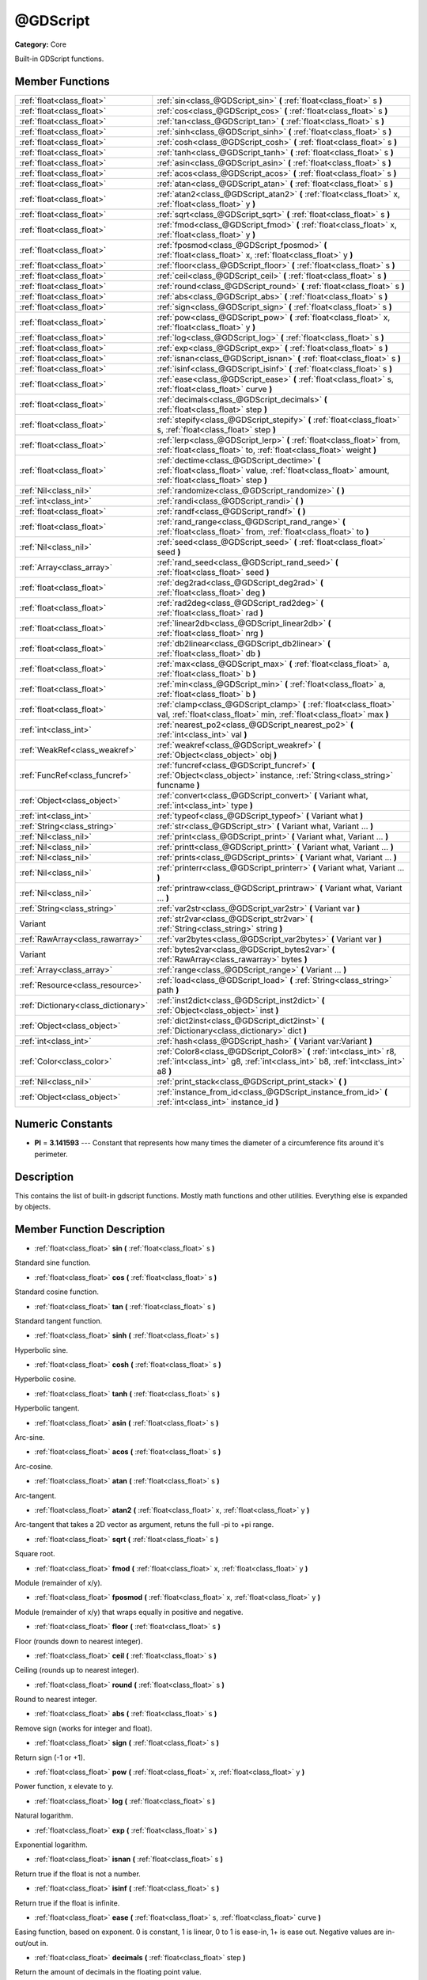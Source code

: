 .. _class_@GDScript:

@GDScript
=========

**Category:** Core

Built-in GDScript functions.

Member Functions
----------------

+--------------------------------------+------------------------------------------------------------------------------------------------------------------------------------------------------------+
| :ref:`float<class_float>`            | :ref:`sin<class_@GDScript_sin>`  **(** :ref:`float<class_float>` s  **)**                                                                                  |
+--------------------------------------+------------------------------------------------------------------------------------------------------------------------------------------------------------+
| :ref:`float<class_float>`            | :ref:`cos<class_@GDScript_cos>`  **(** :ref:`float<class_float>` s  **)**                                                                                  |
+--------------------------------------+------------------------------------------------------------------------------------------------------------------------------------------------------------+
| :ref:`float<class_float>`            | :ref:`tan<class_@GDScript_tan>`  **(** :ref:`float<class_float>` s  **)**                                                                                  |
+--------------------------------------+------------------------------------------------------------------------------------------------------------------------------------------------------------+
| :ref:`float<class_float>`            | :ref:`sinh<class_@GDScript_sinh>`  **(** :ref:`float<class_float>` s  **)**                                                                                |
+--------------------------------------+------------------------------------------------------------------------------------------------------------------------------------------------------------+
| :ref:`float<class_float>`            | :ref:`cosh<class_@GDScript_cosh>`  **(** :ref:`float<class_float>` s  **)**                                                                                |
+--------------------------------------+------------------------------------------------------------------------------------------------------------------------------------------------------------+
| :ref:`float<class_float>`            | :ref:`tanh<class_@GDScript_tanh>`  **(** :ref:`float<class_float>` s  **)**                                                                                |
+--------------------------------------+------------------------------------------------------------------------------------------------------------------------------------------------------------+
| :ref:`float<class_float>`            | :ref:`asin<class_@GDScript_asin>`  **(** :ref:`float<class_float>` s  **)**                                                                                |
+--------------------------------------+------------------------------------------------------------------------------------------------------------------------------------------------------------+
| :ref:`float<class_float>`            | :ref:`acos<class_@GDScript_acos>`  **(** :ref:`float<class_float>` s  **)**                                                                                |
+--------------------------------------+------------------------------------------------------------------------------------------------------------------------------------------------------------+
| :ref:`float<class_float>`            | :ref:`atan<class_@GDScript_atan>`  **(** :ref:`float<class_float>` s  **)**                                                                                |
+--------------------------------------+------------------------------------------------------------------------------------------------------------------------------------------------------------+
| :ref:`float<class_float>`            | :ref:`atan2<class_@GDScript_atan2>`  **(** :ref:`float<class_float>` x, :ref:`float<class_float>` y  **)**                                                 |
+--------------------------------------+------------------------------------------------------------------------------------------------------------------------------------------------------------+
| :ref:`float<class_float>`            | :ref:`sqrt<class_@GDScript_sqrt>`  **(** :ref:`float<class_float>` s  **)**                                                                                |
+--------------------------------------+------------------------------------------------------------------------------------------------------------------------------------------------------------+
| :ref:`float<class_float>`            | :ref:`fmod<class_@GDScript_fmod>`  **(** :ref:`float<class_float>` x, :ref:`float<class_float>` y  **)**                                                   |
+--------------------------------------+------------------------------------------------------------------------------------------------------------------------------------------------------------+
| :ref:`float<class_float>`            | :ref:`fposmod<class_@GDScript_fposmod>`  **(** :ref:`float<class_float>` x, :ref:`float<class_float>` y  **)**                                             |
+--------------------------------------+------------------------------------------------------------------------------------------------------------------------------------------------------------+
| :ref:`float<class_float>`            | :ref:`floor<class_@GDScript_floor>`  **(** :ref:`float<class_float>` s  **)**                                                                              |
+--------------------------------------+------------------------------------------------------------------------------------------------------------------------------------------------------------+
| :ref:`float<class_float>`            | :ref:`ceil<class_@GDScript_ceil>`  **(** :ref:`float<class_float>` s  **)**                                                                                |
+--------------------------------------+------------------------------------------------------------------------------------------------------------------------------------------------------------+
| :ref:`float<class_float>`            | :ref:`round<class_@GDScript_round>`  **(** :ref:`float<class_float>` s  **)**                                                                              |
+--------------------------------------+------------------------------------------------------------------------------------------------------------------------------------------------------------+
| :ref:`float<class_float>`            | :ref:`abs<class_@GDScript_abs>`  **(** :ref:`float<class_float>` s  **)**                                                                                  |
+--------------------------------------+------------------------------------------------------------------------------------------------------------------------------------------------------------+
| :ref:`float<class_float>`            | :ref:`sign<class_@GDScript_sign>`  **(** :ref:`float<class_float>` s  **)**                                                                                |
+--------------------------------------+------------------------------------------------------------------------------------------------------------------------------------------------------------+
| :ref:`float<class_float>`            | :ref:`pow<class_@GDScript_pow>`  **(** :ref:`float<class_float>` x, :ref:`float<class_float>` y  **)**                                                     |
+--------------------------------------+------------------------------------------------------------------------------------------------------------------------------------------------------------+
| :ref:`float<class_float>`            | :ref:`log<class_@GDScript_log>`  **(** :ref:`float<class_float>` s  **)**                                                                                  |
+--------------------------------------+------------------------------------------------------------------------------------------------------------------------------------------------------------+
| :ref:`float<class_float>`            | :ref:`exp<class_@GDScript_exp>`  **(** :ref:`float<class_float>` s  **)**                                                                                  |
+--------------------------------------+------------------------------------------------------------------------------------------------------------------------------------------------------------+
| :ref:`float<class_float>`            | :ref:`isnan<class_@GDScript_isnan>`  **(** :ref:`float<class_float>` s  **)**                                                                              |
+--------------------------------------+------------------------------------------------------------------------------------------------------------------------------------------------------------+
| :ref:`float<class_float>`            | :ref:`isinf<class_@GDScript_isinf>`  **(** :ref:`float<class_float>` s  **)**                                                                              |
+--------------------------------------+------------------------------------------------------------------------------------------------------------------------------------------------------------+
| :ref:`float<class_float>`            | :ref:`ease<class_@GDScript_ease>`  **(** :ref:`float<class_float>` s, :ref:`float<class_float>` curve  **)**                                               |
+--------------------------------------+------------------------------------------------------------------------------------------------------------------------------------------------------------+
| :ref:`float<class_float>`            | :ref:`decimals<class_@GDScript_decimals>`  **(** :ref:`float<class_float>` step  **)**                                                                     |
+--------------------------------------+------------------------------------------------------------------------------------------------------------------------------------------------------------+
| :ref:`float<class_float>`            | :ref:`stepify<class_@GDScript_stepify>`  **(** :ref:`float<class_float>` s, :ref:`float<class_float>` step  **)**                                          |
+--------------------------------------+------------------------------------------------------------------------------------------------------------------------------------------------------------+
| :ref:`float<class_float>`            | :ref:`lerp<class_@GDScript_lerp>`  **(** :ref:`float<class_float>` from, :ref:`float<class_float>` to, :ref:`float<class_float>` weight  **)**             |
+--------------------------------------+------------------------------------------------------------------------------------------------------------------------------------------------------------+
| :ref:`float<class_float>`            | :ref:`dectime<class_@GDScript_dectime>`  **(** :ref:`float<class_float>` value, :ref:`float<class_float>` amount, :ref:`float<class_float>` step  **)**    |
+--------------------------------------+------------------------------------------------------------------------------------------------------------------------------------------------------------+
| :ref:`Nil<class_nil>`                | :ref:`randomize<class_@GDScript_randomize>`  **(** **)**                                                                                                   |
+--------------------------------------+------------------------------------------------------------------------------------------------------------------------------------------------------------+
| :ref:`int<class_int>`                | :ref:`randi<class_@GDScript_randi>`  **(** **)**                                                                                                           |
+--------------------------------------+------------------------------------------------------------------------------------------------------------------------------------------------------------+
| :ref:`float<class_float>`            | :ref:`randf<class_@GDScript_randf>`  **(** **)**                                                                                                           |
+--------------------------------------+------------------------------------------------------------------------------------------------------------------------------------------------------------+
| :ref:`float<class_float>`            | :ref:`rand_range<class_@GDScript_rand_range>`  **(** :ref:`float<class_float>` from, :ref:`float<class_float>` to  **)**                                   |
+--------------------------------------+------------------------------------------------------------------------------------------------------------------------------------------------------------+
| :ref:`Nil<class_nil>`                | :ref:`seed<class_@GDScript_seed>`  **(** :ref:`float<class_float>` seed  **)**                                                                             |
+--------------------------------------+------------------------------------------------------------------------------------------------------------------------------------------------------------+
| :ref:`Array<class_array>`            | :ref:`rand_seed<class_@GDScript_rand_seed>`  **(** :ref:`float<class_float>` seed  **)**                                                                   |
+--------------------------------------+------------------------------------------------------------------------------------------------------------------------------------------------------------+
| :ref:`float<class_float>`            | :ref:`deg2rad<class_@GDScript_deg2rad>`  **(** :ref:`float<class_float>` deg  **)**                                                                        |
+--------------------------------------+------------------------------------------------------------------------------------------------------------------------------------------------------------+
| :ref:`float<class_float>`            | :ref:`rad2deg<class_@GDScript_rad2deg>`  **(** :ref:`float<class_float>` rad  **)**                                                                        |
+--------------------------------------+------------------------------------------------------------------------------------------------------------------------------------------------------------+
| :ref:`float<class_float>`            | :ref:`linear2db<class_@GDScript_linear2db>`  **(** :ref:`float<class_float>` nrg  **)**                                                                    |
+--------------------------------------+------------------------------------------------------------------------------------------------------------------------------------------------------------+
| :ref:`float<class_float>`            | :ref:`db2linear<class_@GDScript_db2linear>`  **(** :ref:`float<class_float>` db  **)**                                                                     |
+--------------------------------------+------------------------------------------------------------------------------------------------------------------------------------------------------------+
| :ref:`float<class_float>`            | :ref:`max<class_@GDScript_max>`  **(** :ref:`float<class_float>` a, :ref:`float<class_float>` b  **)**                                                     |
+--------------------------------------+------------------------------------------------------------------------------------------------------------------------------------------------------------+
| :ref:`float<class_float>`            | :ref:`min<class_@GDScript_min>`  **(** :ref:`float<class_float>` a, :ref:`float<class_float>` b  **)**                                                     |
+--------------------------------------+------------------------------------------------------------------------------------------------------------------------------------------------------------+
| :ref:`float<class_float>`            | :ref:`clamp<class_@GDScript_clamp>`  **(** :ref:`float<class_float>` val, :ref:`float<class_float>` min, :ref:`float<class_float>` max  **)**              |
+--------------------------------------+------------------------------------------------------------------------------------------------------------------------------------------------------------+
| :ref:`int<class_int>`                | :ref:`nearest_po2<class_@GDScript_nearest_po2>`  **(** :ref:`int<class_int>` val  **)**                                                                    |
+--------------------------------------+------------------------------------------------------------------------------------------------------------------------------------------------------------+
| :ref:`WeakRef<class_weakref>`        | :ref:`weakref<class_@GDScript_weakref>`  **(** :ref:`Object<class_object>` obj  **)**                                                                      |
+--------------------------------------+------------------------------------------------------------------------------------------------------------------------------------------------------------+
| :ref:`FuncRef<class_funcref>`        | :ref:`funcref<class_@GDScript_funcref>`  **(** :ref:`Object<class_object>` instance, :ref:`String<class_string>` funcname  **)**                           |
+--------------------------------------+------------------------------------------------------------------------------------------------------------------------------------------------------------+
| :ref:`Object<class_object>`          | :ref:`convert<class_@GDScript_convert>`  **(** Variant what, :ref:`int<class_int>` type  **)**                                                             |
+--------------------------------------+------------------------------------------------------------------------------------------------------------------------------------------------------------+
| :ref:`int<class_int>`                | :ref:`typeof<class_@GDScript_typeof>`  **(** Variant what  **)**                                                                                           |
+--------------------------------------+------------------------------------------------------------------------------------------------------------------------------------------------------------+
| :ref:`String<class_string>`          | :ref:`str<class_@GDScript_str>`  **(** Variant what, Variant ...  **)**                                                                                    |
+--------------------------------------+------------------------------------------------------------------------------------------------------------------------------------------------------------+
| :ref:`Nil<class_nil>`                | :ref:`print<class_@GDScript_print>`  **(** Variant what, Variant ...  **)**                                                                                |
+--------------------------------------+------------------------------------------------------------------------------------------------------------------------------------------------------------+
| :ref:`Nil<class_nil>`                | :ref:`printt<class_@GDScript_printt>`  **(** Variant what, Variant ...  **)**                                                                              |
+--------------------------------------+------------------------------------------------------------------------------------------------------------------------------------------------------------+
| :ref:`Nil<class_nil>`                | :ref:`prints<class_@GDScript_prints>`  **(** Variant what, Variant ...  **)**                                                                              |
+--------------------------------------+------------------------------------------------------------------------------------------------------------------------------------------------------------+
| :ref:`Nil<class_nil>`                | :ref:`printerr<class_@GDScript_printerr>`  **(** Variant what, Variant ...  **)**                                                                          |
+--------------------------------------+------------------------------------------------------------------------------------------------------------------------------------------------------------+
| :ref:`Nil<class_nil>`                | :ref:`printraw<class_@GDScript_printraw>`  **(** Variant what, Variant ...  **)**                                                                          |
+--------------------------------------+------------------------------------------------------------------------------------------------------------------------------------------------------------+
| :ref:`String<class_string>`          | :ref:`var2str<class_@GDScript_var2str>`  **(** Variant var  **)**                                                                                          |
+--------------------------------------+------------------------------------------------------------------------------------------------------------------------------------------------------------+
| Variant                              | :ref:`str2var<class_@GDScript_str2var>`  **(** :ref:`String<class_string>` string  **)**                                                                   |
+--------------------------------------+------------------------------------------------------------------------------------------------------------------------------------------------------------+
| :ref:`RawArray<class_rawarray>`      | :ref:`var2bytes<class_@GDScript_var2bytes>`  **(** Variant var  **)**                                                                                      |
+--------------------------------------+------------------------------------------------------------------------------------------------------------------------------------------------------------+
| Variant                              | :ref:`bytes2var<class_@GDScript_bytes2var>`  **(** :ref:`RawArray<class_rawarray>` bytes  **)**                                                            |
+--------------------------------------+------------------------------------------------------------------------------------------------------------------------------------------------------------+
| :ref:`Array<class_array>`            | :ref:`range<class_@GDScript_range>`  **(** Variant ...  **)**                                                                                              |
+--------------------------------------+------------------------------------------------------------------------------------------------------------------------------------------------------------+
| :ref:`Resource<class_resource>`      | :ref:`load<class_@GDScript_load>`  **(** :ref:`String<class_string>` path  **)**                                                                           |
+--------------------------------------+------------------------------------------------------------------------------------------------------------------------------------------------------------+
| :ref:`Dictionary<class_dictionary>`  | :ref:`inst2dict<class_@GDScript_inst2dict>`  **(** :ref:`Object<class_object>` inst  **)**                                                                 |
+--------------------------------------+------------------------------------------------------------------------------------------------------------------------------------------------------------+
| :ref:`Object<class_object>`          | :ref:`dict2inst<class_@GDScript_dict2inst>`  **(** :ref:`Dictionary<class_dictionary>` dict  **)**                                                         |
+--------------------------------------+------------------------------------------------------------------------------------------------------------------------------------------------------------+
| :ref:`int<class_int>`                | :ref:`hash<class_@GDScript_hash>`  **(** Variant var:Variant  **)**                                                                                        |
+--------------------------------------+------------------------------------------------------------------------------------------------------------------------------------------------------------+
| :ref:`Color<class_color>`            | :ref:`Color8<class_@GDScript_Color8>`  **(** :ref:`int<class_int>` r8, :ref:`int<class_int>` g8, :ref:`int<class_int>` b8, :ref:`int<class_int>` a8  **)** |
+--------------------------------------+------------------------------------------------------------------------------------------------------------------------------------------------------------+
| :ref:`Nil<class_nil>`                | :ref:`print_stack<class_@GDScript_print_stack>`  **(** **)**                                                                                               |
+--------------------------------------+------------------------------------------------------------------------------------------------------------------------------------------------------------+
| :ref:`Object<class_object>`          | :ref:`instance_from_id<class_@GDScript_instance_from_id>`  **(** :ref:`int<class_int>` instance_id  **)**                                                  |
+--------------------------------------+------------------------------------------------------------------------------------------------------------------------------------------------------------+

Numeric Constants
-----------------

- **PI** = **3.141593** --- Constant that represents how many times the diameter of a circumference fits around it's perimeter.

Description
-----------

This contains the list of built-in gdscript functions. Mostly math functions and other utilities. Everything else is expanded by objects.

Member Function Description
---------------------------

.. _class_@GDScript_sin:

- :ref:`float<class_float>`  **sin**  **(** :ref:`float<class_float>` s  **)**

Standard sine function.

.. _class_@GDScript_cos:

- :ref:`float<class_float>`  **cos**  **(** :ref:`float<class_float>` s  **)**

Standard cosine function.

.. _class_@GDScript_tan:

- :ref:`float<class_float>`  **tan**  **(** :ref:`float<class_float>` s  **)**

Standard tangent function.

.. _class_@GDScript_sinh:

- :ref:`float<class_float>`  **sinh**  **(** :ref:`float<class_float>` s  **)**

Hyperbolic sine.

.. _class_@GDScript_cosh:

- :ref:`float<class_float>`  **cosh**  **(** :ref:`float<class_float>` s  **)**

Hyperbolic cosine.

.. _class_@GDScript_tanh:

- :ref:`float<class_float>`  **tanh**  **(** :ref:`float<class_float>` s  **)**

Hyperbolic tangent.

.. _class_@GDScript_asin:

- :ref:`float<class_float>`  **asin**  **(** :ref:`float<class_float>` s  **)**

Arc-sine.

.. _class_@GDScript_acos:

- :ref:`float<class_float>`  **acos**  **(** :ref:`float<class_float>` s  **)**

Arc-cosine.

.. _class_@GDScript_atan:

- :ref:`float<class_float>`  **atan**  **(** :ref:`float<class_float>` s  **)**

Arc-tangent.

.. _class_@GDScript_atan2:

- :ref:`float<class_float>`  **atan2**  **(** :ref:`float<class_float>` x, :ref:`float<class_float>` y  **)**

Arc-tangent that takes a 2D vector as argument, retuns the full -pi to +pi range.

.. _class_@GDScript_sqrt:

- :ref:`float<class_float>`  **sqrt**  **(** :ref:`float<class_float>` s  **)**

Square root.

.. _class_@GDScript_fmod:

- :ref:`float<class_float>`  **fmod**  **(** :ref:`float<class_float>` x, :ref:`float<class_float>` y  **)**

Module (remainder of x/y).

.. _class_@GDScript_fposmod:

- :ref:`float<class_float>`  **fposmod**  **(** :ref:`float<class_float>` x, :ref:`float<class_float>` y  **)**

Module (remainder of x/y) that wraps equally in positive and negative.

.. _class_@GDScript_floor:

- :ref:`float<class_float>`  **floor**  **(** :ref:`float<class_float>` s  **)**

Floor (rounds down to nearest integer).

.. _class_@GDScript_ceil:

- :ref:`float<class_float>`  **ceil**  **(** :ref:`float<class_float>` s  **)**

Ceiling (rounds up to nearest integer).

.. _class_@GDScript_round:

- :ref:`float<class_float>`  **round**  **(** :ref:`float<class_float>` s  **)**

Round to nearest integer.

.. _class_@GDScript_abs:

- :ref:`float<class_float>`  **abs**  **(** :ref:`float<class_float>` s  **)**

Remove sign (works for integer and float).

.. _class_@GDScript_sign:

- :ref:`float<class_float>`  **sign**  **(** :ref:`float<class_float>` s  **)**

Return sign (-1 or +1).

.. _class_@GDScript_pow:

- :ref:`float<class_float>`  **pow**  **(** :ref:`float<class_float>` x, :ref:`float<class_float>` y  **)**

Power function, x elevate to y.

.. _class_@GDScript_log:

- :ref:`float<class_float>`  **log**  **(** :ref:`float<class_float>` s  **)**

Natural logarithm.

.. _class_@GDScript_exp:

- :ref:`float<class_float>`  **exp**  **(** :ref:`float<class_float>` s  **)**

Exponential logarithm.

.. _class_@GDScript_isnan:

- :ref:`float<class_float>`  **isnan**  **(** :ref:`float<class_float>` s  **)**

Return true if the float is not a number.

.. _class_@GDScript_isinf:

- :ref:`float<class_float>`  **isinf**  **(** :ref:`float<class_float>` s  **)**

Return true if the float is infinite.

.. _class_@GDScript_ease:

- :ref:`float<class_float>`  **ease**  **(** :ref:`float<class_float>` s, :ref:`float<class_float>` curve  **)**

Easing function, based on exponent. 0 is constant, 1 is linear, 0 to 1 is ease-in, 1+ is ease out. Negative values are in-out/out in.

.. _class_@GDScript_decimals:

- :ref:`float<class_float>`  **decimals**  **(** :ref:`float<class_float>` step  **)**

Return the amount of decimals in the floating point value.

.. _class_@GDScript_stepify:

- :ref:`float<class_float>`  **stepify**  **(** :ref:`float<class_float>` s, :ref:`float<class_float>` step  **)**

Snap float value to a given step.

.. _class_@GDScript_lerp:

- :ref:`float<class_float>`  **lerp**  **(** :ref:`float<class_float>` from, :ref:`float<class_float>` to, :ref:`float<class_float>` weight  **)**

Linear interpolates between two values by a normalized value.

.. _class_@GDScript_dectime:

- :ref:`float<class_float>`  **dectime**  **(** :ref:`float<class_float>` value, :ref:`float<class_float>` amount, :ref:`float<class_float>` step  **)**

Decreases time by a specified amount.

.. _class_@GDScript_randomize:

- :ref:`Nil<class_nil>`  **randomize**  **(** **)**

Reset the seed of the random number generator with a new, different one.

.. _class_@GDScript_randi:

- :ref:`int<class_int>`  **randi**  **(** **)**

Random 32 bits value (integer). To obtain a value	from 0 to N, you can use remainder, like (for random from 0 to 19): randi() % 20.

.. _class_@GDScript_randf:

- :ref:`float<class_float>`  **randf**  **(** **)**

Random value (0 to 1 float).

.. _class_@GDScript_rand_range:

- :ref:`float<class_float>`  **rand_range**  **(** :ref:`float<class_float>` from, :ref:`float<class_float>` to  **)**

Random range, any floating point value between 'from' and 'to'

.. _class_@GDScript_seed:

- :ref:`Nil<class_nil>`  **seed**  **(** :ref:`float<class_float>` seed  **)**

.. _class_@GDScript_rand_seed:

- :ref:`Array<class_array>`  **rand_seed**  **(** :ref:`float<class_float>` seed  **)**

Random from seed, pass a seed and an array with both number and new seed is returned.

.. _class_@GDScript_deg2rad:

- :ref:`float<class_float>`  **deg2rad**  **(** :ref:`float<class_float>` deg  **)**

Convert from degrees to radians.

.. _class_@GDScript_rad2deg:

- :ref:`float<class_float>`  **rad2deg**  **(** :ref:`float<class_float>` rad  **)**

Convert from radias to degrees.

.. _class_@GDScript_linear2db:

- :ref:`float<class_float>`  **linear2db**  **(** :ref:`float<class_float>` nrg  **)**

Convert from linear energy to decibels (audio).

.. _class_@GDScript_db2linear:

- :ref:`float<class_float>`  **db2linear**  **(** :ref:`float<class_float>` db  **)**

Convert from decibels to linear energy (audio).

.. _class_@GDScript_max:

- :ref:`float<class_float>`  **max**  **(** :ref:`float<class_float>` a, :ref:`float<class_float>` b  **)**

Return the maximum of two values.

.. _class_@GDScript_min:

- :ref:`float<class_float>`  **min**  **(** :ref:`float<class_float>` a, :ref:`float<class_float>` b  **)**

Return the minimum of two values.

.. _class_@GDScript_clamp:

- :ref:`float<class_float>`  **clamp**  **(** :ref:`float<class_float>` val, :ref:`float<class_float>` min, :ref:`float<class_float>` max  **)**

Clamp both values to a range.

.. _class_@GDScript_nearest_po2:

- :ref:`int<class_int>`  **nearest_po2**  **(** :ref:`int<class_int>` val  **)**

Return the nearest larger power of 2 for an integer.

.. _class_@GDScript_weakref:

- :ref:`WeakRef<class_weakref>`  **weakref**  **(** :ref:`Object<class_object>` obj  **)**

Return a weak reference to an object.

.. _class_@GDScript_funcref:

- :ref:`FuncRef<class_funcref>`  **funcref**  **(** :ref:`Object<class_object>` instance, :ref:`String<class_string>` funcname  **)**

Returns a reference to the specified function

.. _class_@GDScript_convert:

- :ref:`Object<class_object>`  **convert**  **(** Variant what, :ref:`int<class_int>` type  **)**

Convert from a type to another in the best way possible. The "type" parameter uses the enum TYPE\_\* in :ref:`@Global Scope<class_@global scope>`.

.. _class_@GDScript_typeof:

- :ref:`int<class_int>`  **typeof**  **(** Variant what  **)**

Returns the internal type of the given Variant object, using the TYPE\_\* enum in :ref:`@Global Scope<class_@global scope>`.

.. _class_@GDScript_str:

- :ref:`String<class_string>`  **str**  **(** Variant what, Variant ...  **)**

Convert one or more arguments to strings in the best way possible.

.. _class_@GDScript_print:

- :ref:`Nil<class_nil>`  **print**  **(** Variant what, Variant ...  **)**

Print one or more arguments to strings in the best way possible to a console line.

.. _class_@GDScript_printt:

- :ref:`Nil<class_nil>`  **printt**  **(** Variant what, Variant ...  **)**

Print one or more arguments to the console with a tab between each argument.

.. _class_@GDScript_prints:

- :ref:`Nil<class_nil>`  **prints**  **(** Variant what, Variant ...  **)**

.. _class_@GDScript_printerr:

- :ref:`Nil<class_nil>`  **printerr**  **(** Variant what, Variant ...  **)**

Print one or more arguments to strings in the best way possible to standard error line.

.. _class_@GDScript_printraw:

- :ref:`Nil<class_nil>`  **printraw**  **(** Variant what, Variant ...  **)**

Print one or more arguments to strings in the best way possible to console. No newline is added at the end.

.. _class_@GDScript_var2str:

- :ref:`String<class_string>`  **var2str**  **(** Variant var  **)**

Converts the value of a variable to a String.

.. _class_@GDScript_str2var:

- Variant  **str2var**  **(** :ref:`String<class_string>` string  **)**

.. _class_@GDScript_var2bytes:

- :ref:`RawArray<class_rawarray>`  **var2bytes**  **(** Variant var  **)**

.. _class_@GDScript_bytes2var:

- Variant  **bytes2var**  **(** :ref:`RawArray<class_rawarray>` bytes  **)**

.. _class_@GDScript_range:

- :ref:`Array<class_array>`  **range**  **(** Variant ...  **)**

Return an array with the given range. Range can be 1 argument N (0 to N-1), two arguments (initial, final-1) or three arguments (initial,final-1,increment).

.. _class_@GDScript_load:

- :ref:`Resource<class_resource>`  **load**  **(** :ref:`String<class_string>` path  **)**

Load a resource from the filesystem, pass a valid path as argument.

.. _class_@GDScript_inst2dict:

- :ref:`Dictionary<class_dictionary>`  **inst2dict**  **(** :ref:`Object<class_object>` inst  **)**

Convert a script class instance to a dictionary (useful for serializing).

.. _class_@GDScript_dict2inst:

- :ref:`Object<class_object>`  **dict2inst**  **(** :ref:`Dictionary<class_dictionary>` dict  **)**

Convert a previously converted instances to dictionary back into an instance. Useful for deserializing.

.. _class_@GDScript_hash:

- :ref:`int<class_int>`  **hash**  **(** Variant var:Variant  **)**

Hashes the variable passed and returns an integer.

.. _class_@GDScript_Color8:

- :ref:`Color<class_color>`  **Color8**  **(** :ref:`int<class_int>` r8, :ref:`int<class_int>` g8, :ref:`int<class_int>` b8, :ref:`int<class_int>` a8  **)**

.. _class_@GDScript_print_stack:

- :ref:`Nil<class_nil>`  **print_stack**  **(** **)**

Print a stack track at code location, only works when running with debugger turned on.

.. _class_@GDScript_instance_from_id:

- :ref:`Object<class_object>`  **instance_from_id**  **(** :ref:`int<class_int>` instance_id  **)**


